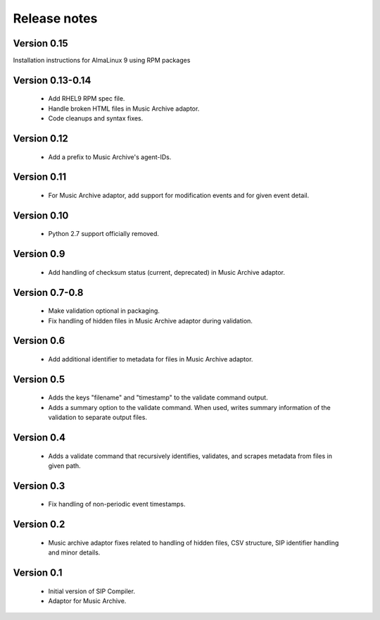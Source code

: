 Release notes
=============

Version 0.15
------------

Installation instructions for AlmaLinux 9 using RPM packages

Version 0.13-0.14
-----------------

   * Add RHEL9 RPM spec file.
   * Handle broken HTML files in Music Archive adaptor.
   * Code cleanups and syntax fixes.

Version 0.12
------------

   * Add a prefix to Music Archive's agent-IDs.

Version 0.11
------------

   * For Music Archive adaptor, add support for modification events and
     for given event detail.

Version 0.10
------------

   * Python 2.7 support officially removed.

Version 0.9
-----------

   * Add handling of checksum status (current, deprecated) in Music Archive adaptor.

Version 0.7-0.8
---------------

   * Make validation optional in packaging.
   * Fix handling of hidden files in Music Archive adaptor during validation.

Version 0.6
-----------

   * Add additional identifier to metadata for files in Music Archive adaptor.

Version 0.5
-----------

   * Adds the keys "filename" and "timestamp" to the validate command output.
   * Adds a summary option to the validate command. When used, writes summary
     information of the validation to separate output files.

Version 0.4
-----------

   * Adds a validate command that recursively identifies, validates,
     and scrapes metadata from files in given path.

Version 0.3
-----------

   * Fix handling of non-periodic event timestamps.

Version 0.2
-----------

   * Music archive adaptor fixes related to handling of hidden files,
     CSV structure, SIP identifier handling and minor details.

Version 0.1
-----------

   * Initial version of SIP Compiler.
   * Adaptor for Music Archive.
